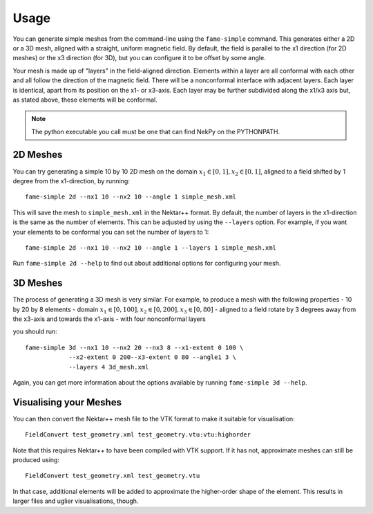 Usage
=====

You can generate simple meshes from the command-line using the
``fame-simple`` command. This generates either a 2D or a 3D mesh,
aligned with a straight, uniform magnetic field. By default, the field
is parallel to the x1 direction (for 2D meshes) or the x3 direction
(for 3D), but you can configure it to be offset by some angle.

Your mesh is made up of "layers" in the field-aligned
direction. Elements within a layer are all conformal with each other
and all follow the direction of the magnetic field. There will be a
nonconformal interface with adjacent layers. Each layer is identical,
apart from its position on the x1- or x3-axis. Each layer may be
further subdivided along the x1/x3 axis but, as stated above, these
elements will be conformal.

.. note::
   The python executable you call must be one that can find NekPy on
   the PYTHONPATH.

2D Meshes
---------

You can try generating a simple 10 by 10 2D mesh on the domain
:math:`x_1 \in [0, 1], x_2 \in [0, 1]`, aligned to a field shifted by
1 degree from the x1-direction, by running::
  
  fame-simple 2d --nx1 10 --nx2 10 --angle 1 simple_mesh.xml

This will save the mesh to ``simple_mesh.xml`` in the Nektar++
format. By default, the number of layers in the x1-direction is the
same as the number of elements. This can be adjusted by using the
``--layers`` option. For example, if you want your elements to be
conformal you can set the number of layers to 1::
  
  fame-simple 2d --nx1 10 --nx2 10 --angle 1 --layers 1 simple_mesh.xml

Run ``fame-simple 2d --help`` to find out about additional options for
configuring your mesh.

3D Meshes
---------
The process of generating a 3D mesh is very similar. For example, to
produce a mesh with the following properties
- 10 by 20 by 8 elements
- domain :math:`x_1 \in [0, 100], x_2 \in [0, 200], x_3 \in [0, 80]`
- aligned to a field rotate by 3 degrees away from the x3-axis and towards the x1-axis
- with four nonconformal layers

you should run::

  fame-simple 3d --nx1 10 --nx2 20 --nx3 8 --x1-extent 0 100 \
              --x2-extent 0 200--x3-extent 0 80 --angle1 3 \
              --layers 4 3d_mesh.xml

Again, you can get more information about the options available by
running ``fame-simple 3d --help``.
              
Visualising your Meshes
-----------------------
You can then convert the
Nektar++ mesh file to the VTK format to make it suitable for
visualisation::

  FieldConvert test_geometry.xml test_geometry.vtu:vtu:highorder

Note that this requires Nektar++ to have been compiled with VTK
support. If it has not, approximate meshes can still be produced using::

  FieldConvert test_geometry.xml test_geometry.vtu

In that case, additional elements will be added to approximate the
higher-order shape of the element. This results in larger files and
uglier visualisations, though.
